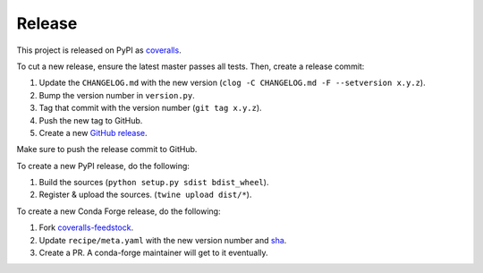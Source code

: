 Release
=======

This project is released on PyPI as `coveralls`_.

To cut a new release, ensure the latest master passes all tests. Then, create a release commit:

1. Update the ``CHANGELOG.md`` with the new version (``clog -C CHANGELOG.md -F --setversion x.y.z``).
2. Bump the version number in ``version.py``.
3. Tag that commit with the version number (``git tag x.y.z``).
4. Push the new tag to GitHub.
5. Create a new `GitHub release`_.

Make sure to push the release commit to GitHub.

To create a new PyPI release, do the following:

1. Build the sources (``python setup.py sdist bdist_wheel``).
2. Register & upload the sources. (``twine upload dist/*``).

To create a new Conda Forge release, do the following:

1. Fork `coveralls-feedstock`_.
2. Update ``recipe/meta.yaml`` with the new version number and `sha`_.
3. Create a PR. A conda-forge maintainer will get to it eventually.

.. _coveralls: https://pypi.org/project/coveralls/
.. _coveralls-feedstock: https://github.com/conda-forge/coveralls-feedstock
.. _GitHub release: https://github.com/coveralls-clients/coveralls-python/releases/new
.. _sha: https://pypi.org/project/coveralls/#files
